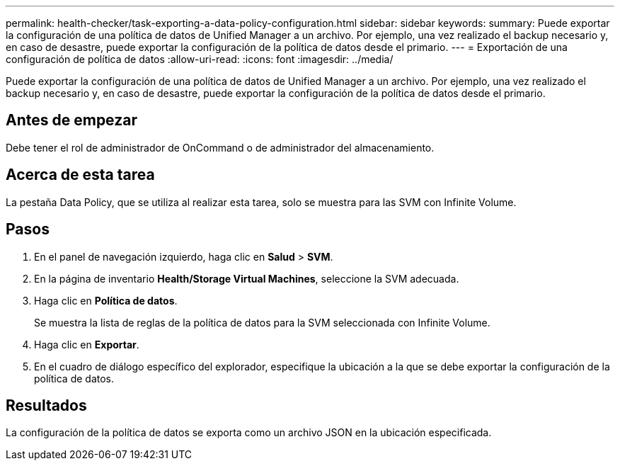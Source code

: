 ---
permalink: health-checker/task-exporting-a-data-policy-configuration.html 
sidebar: sidebar 
keywords:  
summary: Puede exportar la configuración de una política de datos de Unified Manager a un archivo. Por ejemplo, una vez realizado el backup necesario y, en caso de desastre, puede exportar la configuración de la política de datos desde el primario. 
---
= Exportación de una configuración de política de datos
:allow-uri-read: 
:icons: font
:imagesdir: ../media/


[role="lead"]
Puede exportar la configuración de una política de datos de Unified Manager a un archivo. Por ejemplo, una vez realizado el backup necesario y, en caso de desastre, puede exportar la configuración de la política de datos desde el primario.



== Antes de empezar

Debe tener el rol de administrador de OnCommand o de administrador del almacenamiento.



== Acerca de esta tarea

La pestaña Data Policy, que se utiliza al realizar esta tarea, solo se muestra para las SVM con Infinite Volume.



== Pasos

. En el panel de navegación izquierdo, haga clic en *Salud* > *SVM*.
. En la página de inventario *Health/Storage Virtual Machines*, seleccione la SVM adecuada.
. Haga clic en *Política de datos*.
+
Se muestra la lista de reglas de la política de datos para la SVM seleccionada con Infinite Volume.

. Haga clic en *Exportar*.
. En el cuadro de diálogo específico del explorador, especifique la ubicación a la que se debe exportar la configuración de la política de datos.




== Resultados

La configuración de la política de datos se exporta como un archivo JSON en la ubicación especificada.
